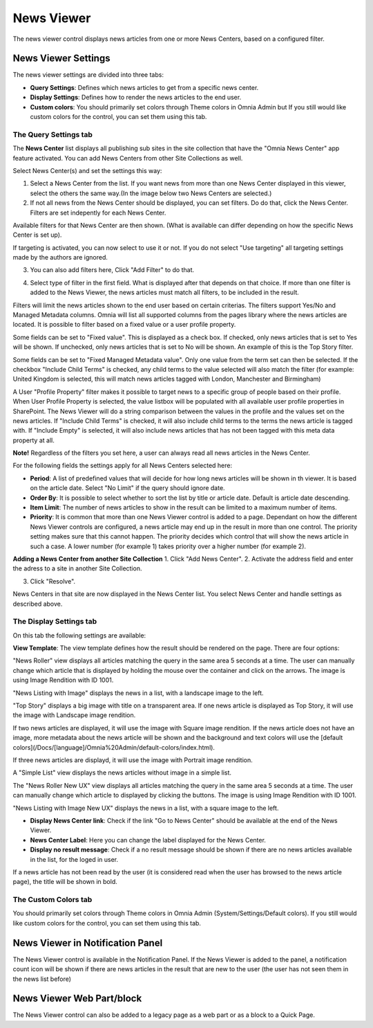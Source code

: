 News Viewer
===========================

The news viewer control displays news articles from one or more News Centers, based on a configured filter.

.. image:: news-viewer.png

News Viewer Settings
**********************
The news viewer settings are divided into three tabs:

+ **Query Settings**: Defines which news articles to get from a specific news center.
+ **Display Settings**: Defines how to render the news articles to the end user.
+ **Custom colors**: You should primarily set colors through Theme colors in Omnia Admin but If you still would like custom colors for the control, you can set them using this tab.

.. image:: news-viewer-settings-query.png

The Query Settings tab
---------------
The **News Center** list displays all publishing sub sites in the site collection that have the "Omnia News Center" app feature activated. You can add News Centers from other Site Collections as well.

Select News Center(s) and set the settings this way:

1. Select a News Center from the list. If you want news from more than one News Center displayed in this viewer, select the others the same way.(In the image below two News Centers are selected.)
2. If not all news from the News Center should be displayed, you can set filters. Do do that, click the News Center. Filters are set indepently for each News Center.

.. image:: select-news-center-new.png

Available filters for that News Center are then shown. (What is available can differ depending on how the specific News Center is set up). 

If targeting is activated, you can now select to use it or not. If you do not select "Use targeting" all targeting settings made by the authors are ignored.

3. You can also add filters here, Click "Add Filter" to do that.

.. image:: select-news-center-add-filter.png

4. Select type of filter in the first field. What is displayed after that depends on that choice. If more than one filter is added to the News Viewer, the news articles must match all filters, to be included in the result.

Filters will limit the news articles shown to the end user based on certain criterias. The filters support Yes/No and Managed Metadata columns. Omnia will list all supported columns from the pages library where the news articles are located. It is possible to filter based on a fixed value or a user profile property. 
 
Some fields can be set to "Fixed value". This is displayed as a check box. If checked, only news articles that is set to Yes will be shown. If unchecked, only news articles that is set to No will be shown. An example of this is the Top Story filter.
  
Some fields can be set to "Fixed Managed Metadata value". Only one value from the term set can then be selected. If the checkbox "Include Child Terms" is checked, any child terms to the value selected will also match the filter (for example: United Kingdom is selected, this will match news articles tagged with London, Manchester and Birmingham)

A User "Profile Property" filter makes it possible to target news to a specific group of people based on their profile. When User Profile Property is selected, the value listbox will be populated with all available user profile properties in SharePoint. The News Viewer will do a string comparison between the values in the profile and the values set on the news articles. If "Include Child Terms" is checked, it will also include child terms to the terms the news article is tagged with. If "Include Empty" is selected, it will also include news articles that has not been tagged with this meta data property at all. 

**Note!**
Regardless of the filters you set here, a user can always read all news articles in the News Center.

For the following fields the settings apply for all News Centers selected here:

+ **Period**: A list of predefined values that will decide for how long news articles will be shown in th viewer. It is based on the article date. Select "No Limit" if the query should ignore date.
+ **Order By**: It is possible to select whether to sort the list by title or article date. Default is article date descending.
+ **Item Limit**: The number of news articles to show in the result can be limited to a maximum number of items.
+ **Priority**: It is common that more than one News Viewer control is added to a page. Dependant on how the different News Viewer controls are configured, a news article may end up in the result in more than one control. The priority setting makes sure that this cannot happen. The priority decides which control that will show the news article in such a case. A lower number (for example 1) takes priority over a higher number (for example 2).

**Adding a News Center from another Site Collection**
1. Click "Add News Center".
2. Activate the address field and enter the adress to a site in another Site Collection.

.. image:: news-viewer-settings-crossites.png

3. Click "Resolve".

News Centers in that site are now displayed in the News Center list. You select News Center and handle settings as described above.

The Display Settings tab
---------------------------
On this tab the following settings are available:

.. image:: news-viewer-display.png

**View Template**: The view template defines how the result should be rendered on the page. There are four options:

"News Roller" view displays all articles matching the query in the same area 5 seconds at a time. The user can manually change which article that is displayed by holding the mouse over the container and click on the arrows. The image is using Image Rendition with ID 1001.

.. image:: news-roller-old-ux.png

"News Listing with Image" displays the news in a list, with a landscape image to the left.

.. image:: news-listing-image.old.png

"Top Story" displays a big image with title on a transparent area. If one news article is displayed as Top Story, it will use the image with Landscape image rendition.

.. image:: newsviewertopstory1.png

If two news articles are displayed, it will use the image with Square image rendition. If the news article does not have an image, more metadata about the news article will be shown and the background and text colors will use the [default colors](/Docs/[language]/Omnia%20Admin/default-colors/index.html).

.. image:: newsviewertopstory2.png

If three news articles are displayd, it will use the image with Portrait image rendition.

A "Simple List" view displays the news articles without image in a simple list.

.. image:: news-viewer-simple-list.png 

The "News Roller New UX" view displays all articles matching the query in the same area 5 seconds at a time. The user can manually change which article to displayed by clicking the buttons. The image is using Image Rendition with ID 1001.

.. image:: news-roller.png 

"News Listing with Image New UX" displays the news in a list, with a square image to the left.

.. image:: news-listing-image.png

+ **Display News Center link**: Check if the link "Go to News Center" should be available at the end of the News Viewer.
+ **News Center Label**: Here you can change the label displayed for the News Center.
+ **Display no result message**: Check if a no result message should be shown if there are no news articles available in the list, for the loged in user.

If a news article has not been read by the user (it is considered read when the user has browsed to the news article page), the title will be shown in bold.

The Custom Colors tab
----------------------
You should primarily set colors through Theme colors in Omnia Admin (System/Settings/Default colors). If you still would like custom colors for the control, you can set them using this tab.

.. image:: news-viewer-colors.png

News Viewer in Notification Panel
***********************************
The News Viewer control is available in the Notification Panel. If the News Viewer is added to the panel, a notification count icon will be shown if there are news articles in the result that are new to the user (the user has not seen them in the news list before)

News Viewer Web Part/block
****************************
The News Viewer control can also be added to a legacy page as a web part or as a block to a Quick Page.

